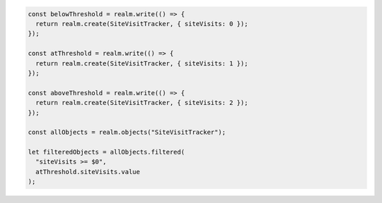 .. code-block:: typescript

   const belowThreshold = realm.write(() => {
     return realm.create(SiteVisitTracker, { siteVisits: 0 });
   });

   const atThreshold = realm.write(() => {
     return realm.create(SiteVisitTracker, { siteVisits: 1 });
   });

   const aboveThreshold = realm.write(() => {
     return realm.create(SiteVisitTracker, { siteVisits: 2 });
   });

   const allObjects = realm.objects("SiteVisitTracker");

   let filteredObjects = allObjects.filtered(
     "siteVisits >= $0",
     atThreshold.siteVisits.value
   );
